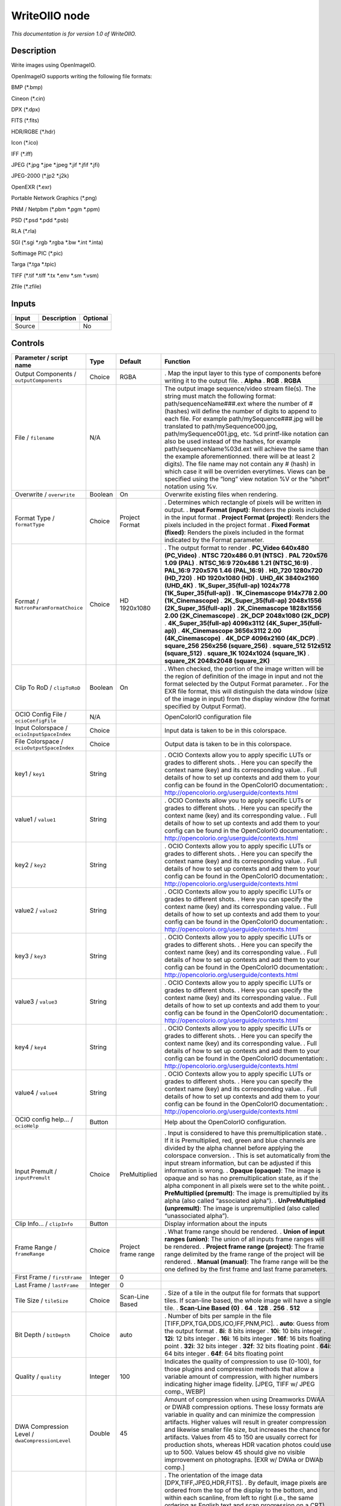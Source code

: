 .. _fr.inria.openfx.WriteOIIO:

WriteOIIO node
==============

|pluginIcon| 

*This documentation is for version 1.0 of WriteOIIO.*

Description
-----------

Write images using OpenImageIO.

OpenImageIO supports writing the following file formats:

BMP (*.bmp)

Cineon (*.cin)

DPX (*.dpx)

FITS (*.fits)

HDR/RGBE (*.hdr)

Icon (*.ico)

IFF (*.iff)

JPEG (*.jpg \*.jpe \*.jpeg \*.jif \*.jfif \*.jfi)

JPEG-2000 (*.jp2 \*.j2k)

OpenEXR (*.exr)

Portable Network Graphics (*.png)

PNM / Netpbm (*.pbm \*.pgm \*.ppm)

PSD (*.psd \*.pdd \*.psb)

RLA (*.rla)

SGI (*.sgi \*.rgb \*.rgba \*.bw \*.int \*.inta)

Softimage PIC (*.pic)

Targa (*.tga \*.tpic)

TIFF (*.tif \*.tiff \*.tx \*.env \*.sm \*.vsm)

Zfile (*.zfile)

Inputs
------

====== =========== ========
Input  Description Optional
====== =========== ========
Source             No
====== =========== ========

Controls
--------

.. tabularcolumns:: |>{\raggedright}p{0.2\columnwidth}|>{\raggedright}p{0.06\columnwidth}|>{\raggedright}p{0.07\columnwidth}|p{0.63\columnwidth}|

.. cssclass:: longtable

=============================================== ======= =================== ===============================================================================================================================================================================================================================================================================================================================================================================================================================================================================================================================================================================================================================================================================================================
Parameter / script name                         Type    Default             Function
=============================================== ======= =================== ===============================================================================================================================================================================================================================================================================================================================================================================================================================================================================================================================================================================================================================================================================================================
Output Components / ``outputComponents``        Choice  RGBA                . Map the input layer to this type of components before writing it to the output file.
                                                                            . **Alpha**
                                                                            . **RGB**
                                                                            . **RGBA**
File / ``filename``                             N/A                         The output image sequence/video stream file(s). The string must match the following format: path/sequenceName###.ext where the number of # (hashes) will define the number of digits to append to each file. For example path/mySequence###.jpg will be translated to path/mySequence000.jpg, path/mySequence001.jpg, etc. %d printf-like notation can also be used instead of the hashes, for example path/sequenceName%03d.ext will achieve the same than the example aforementionned. there will be at least 2 digits). The file name may not contain any # (hash) in which case it will be overriden everytimes. Views can be specified using the “long” view notation %V or the “short” notation using %v.
Overwrite / ``overwrite``                       Boolean On                  Overwrite existing files when rendering.
Format Type / ``formatType``                    Choice  Project Format      . Determines which rectangle of pixels will be written in output.
                                                                            . **Input Format (input)**: Renders the pixels included in the input format
                                                                            . **Project Format (project)**: Renders the pixels included in the project format
                                                                            . **Fixed Format (fixed)**: Renders the pixels included in the format indicated by the Format parameter.
Format / ``NatronParamFormatChoice``            Choice  HD 1920x1080        . The output format to render
                                                                            . **PC_Video 640x480 (PC_Video)**
                                                                            . **NTSC 720x486 0.91 (NTSC)**
                                                                            . **PAL 720x576 1.09 (PAL)**
                                                                            . **NTSC_16:9 720x486 1.21 (NTSC_16:9)**
                                                                            . **PAL_16:9 720x576 1.46 (PAL_16:9)**
                                                                            . **HD_720 1280x720 (HD_720)**
                                                                            . **HD 1920x1080 (HD)**
                                                                            . **UHD_4K 3840x2160 (UHD_4K)**
                                                                            . **1K_Super_35(full-ap) 1024x778 (1K_Super_35(full-ap))**
                                                                            . **1K_Cinemascope 914x778 2.00 (1K_Cinemascope)**
                                                                            . **2K_Super_35(full-ap) 2048x1556 (2K_Super_35(full-ap))**
                                                                            . **2K_Cinemascope 1828x1556 2.00 (2K_Cinemascope)**
                                                                            . **2K_DCP 2048x1080 (2K_DCP)**
                                                                            . **4K_Super_35(full-ap) 4096x3112 (4K_Super_35(full-ap))**
                                                                            . **4K_Cinemascope 3656x3112 2.00 (4K_Cinemascope)**
                                                                            . **4K_DCP 4096x2160 (4K_DCP)**
                                                                            . **square_256 256x256 (square_256)**
                                                                            . **square_512 512x512 (square_512)**
                                                                            . **square_1K 1024x1024 (square_1K)**
                                                                            . **square_2K 2048x2048 (square_2K)**
Clip To RoD / ``clipToRoD``                     Boolean On                  . When checked, the portion of the image written will be the region of definition of the image in input and not the format selected by the Output Format parameter.
                                                                            . For the EXR file format, this will distinguish the data window (size of the image in input) from the display window (the format specified by Output Format).
OCIO Config File / ``ocioConfigFile``           N/A                         OpenColorIO configuration file
Input Colorspace / ``ocioInputSpaceIndex``      Choice                      Input data is taken to be in this colorspace.
File Colorspace / ``ocioOutputSpaceIndex``      Choice                      Output data is taken to be in this colorspace.
key1 / ``key1``                                 String                      . OCIO Contexts allow you to apply specific LUTs or grades to different shots.
                                                                            . Here you can specify the context name (key) and its corresponding value.
                                                                            . Full details of how to set up contexts and add them to your config can be found in the OpenColorIO documentation:
                                                                            . http://opencolorio.org/userguide/contexts.html
value1 / ``value1``                             String                      . OCIO Contexts allow you to apply specific LUTs or grades to different shots.
                                                                            . Here you can specify the context name (key) and its corresponding value.
                                                                            . Full details of how to set up contexts and add them to your config can be found in the OpenColorIO documentation:
                                                                            . http://opencolorio.org/userguide/contexts.html
key2 / ``key2``                                 String                      . OCIO Contexts allow you to apply specific LUTs or grades to different shots.
                                                                            . Here you can specify the context name (key) and its corresponding value.
                                                                            . Full details of how to set up contexts and add them to your config can be found in the OpenColorIO documentation:
                                                                            . http://opencolorio.org/userguide/contexts.html
value2 / ``value2``                             String                      . OCIO Contexts allow you to apply specific LUTs or grades to different shots.
                                                                            . Here you can specify the context name (key) and its corresponding value.
                                                                            . Full details of how to set up contexts and add them to your config can be found in the OpenColorIO documentation:
                                                                            . http://opencolorio.org/userguide/contexts.html
key3 / ``key3``                                 String                      . OCIO Contexts allow you to apply specific LUTs or grades to different shots.
                                                                            . Here you can specify the context name (key) and its corresponding value.
                                                                            . Full details of how to set up contexts and add them to your config can be found in the OpenColorIO documentation:
                                                                            . http://opencolorio.org/userguide/contexts.html
value3 / ``value3``                             String                      . OCIO Contexts allow you to apply specific LUTs or grades to different shots.
                                                                            . Here you can specify the context name (key) and its corresponding value.
                                                                            . Full details of how to set up contexts and add them to your config can be found in the OpenColorIO documentation:
                                                                            . http://opencolorio.org/userguide/contexts.html
key4 / ``key4``                                 String                      . OCIO Contexts allow you to apply specific LUTs or grades to different shots.
                                                                            . Here you can specify the context name (key) and its corresponding value.
                                                                            . Full details of how to set up contexts and add them to your config can be found in the OpenColorIO documentation:
                                                                            . http://opencolorio.org/userguide/contexts.html
value4 / ``value4``                             String                      . OCIO Contexts allow you to apply specific LUTs or grades to different shots.
                                                                            . Here you can specify the context name (key) and its corresponding value.
                                                                            . Full details of how to set up contexts and add them to your config can be found in the OpenColorIO documentation:
                                                                            . http://opencolorio.org/userguide/contexts.html
OCIO config help... / ``ocioHelp``              Button                      Help about the OpenColorIO configuration.
Input Premult / ``inputPremult``                Choice  PreMultiplied       . Input is considered to have this premultiplication state.
                                                                            . If it is Premultiplied, red, green and blue channels are divided by the alpha channel before applying the colorspace conversion.
                                                                            . This is set automatically from the input stream information, but can be adjusted if this information is wrong.
                                                                            . **Opaque (opaque)**: The image is opaque and so has no premultiplication state, as if the alpha component in all pixels were set to the white point.
                                                                            . **PreMultiplied (premult)**: The image is premultiplied by its alpha (also called “associated alpha”).
                                                                            . **UnPreMultiplied (unpremult)**: The image is unpremultiplied (also called “unassociated alpha”).
Clip Info... / ``clipInfo``                     Button                      Display information about the inputs
Frame Range / ``frameRange``                    Choice  Project frame range . What frame range should be rendered.
                                                                            . **Union of input ranges (union)**: The union of all inputs frame ranges will be rendered.
                                                                            . **Project frame range (project)**: The frame range delimited by the frame range of the project will be rendered.
                                                                            . **Manual (manual)**: The frame range will be the one defined by the first frame and last frame parameters.
First Frame / ``firstFrame``                    Integer 0                    
Last Frame / ``lastFrame``                      Integer 0                    
Tile Size / ``tileSize``                        Choice  Scan-Line Based     . Size of a tile in the output file for formats that support tiles. If scan-line based, the whole image will have a single tile.
                                                                            . **Scan-Line Based (0)**
                                                                            . **64**
                                                                            . **128**
                                                                            . **256**
                                                                            . **512**
Bit Depth / ``bitDepth``                        Choice  auto                . Number of bits per sample in the file [TIFF,DPX,TGA,DDS,ICO,IFF,PNM,PIC].
                                                                            . **auto**: Guess from the output format
                                                                            . **8i**: 8 bits integer
                                                                            . **10i**: 10 bits integer
                                                                            . **12i**: 12 bits integer
                                                                            . **16i**: 16 bits integer
                                                                            . **16f**: 16 bits floating point
                                                                            . **32i**: 32 bits integer
                                                                            . **32f**: 32 bits floating point
                                                                            . **64i**: 64 bits integer
                                                                            . **64f**: 64 bits floating point
Quality / ``quality``                           Integer 100                 Indicates the quality of compression to use (0-100), for those plugins and compression methods that allow a variable amount of compression, with higher numbers indicating higher image fidelity. [JPEG, TIFF w/ JPEG comp., WEBP]
DWA Compression Level / ``dwaCompressionLevel`` Double  45                  Amount of compression when using Dreamworks DWAA or DWAB compression options. These lossy formats are variable in quality and can minimize the compression artifacts. Higher values will result in greater compression and likewise smaller file size, but increases the chance for artifacts. Values from 45 to 150 are usually correct for production shots, whereas HDR vacation photos could use up to 500. Values below 45 should give no visible imprrovement on photographs. [EXR w/ DWAa or DWAb comp.]
Orientation / ``orientation``                   Choice  normal              . The orientation of the image data [DPX,TIFF,JPEG,HDR,FITS].
                                                                            . By default, image pixels are ordered from the top of the display to the bottom, and within each scanline, from left to right (i.e., the same ordering as English text and scan progression on a CRT). But the “Orientation” parameter can suggest that it should be displayed with a different orientation, according to the TIFF/EXIF conventions.
                                                                            . **normal**: normal (top to bottom, left to right)
                                                                            . **flop**: flipped horizontally (top to bottom, right to left)
                                                                            . **180**: rotate 180deg (bottom to top, right to left)
                                                                            . **flip**: flipped vertically (bottom to top, left to right)
                                                                            . **transposed**: transposed (left to right, top to bottom)
                                                                            . **90clockwise**: rotated 90deg clockwise (right to left, top to bottom)
                                                                            . **transverse**: transverse (right to left, bottom to top)
                                                                            . **90counter-clockwise**: rotated 90deg counter-clockwise (left to right, bottom to top)
Compression / ``compression``                   Choice  default             . Compression type [TIFF,EXR,DDS,IFF,SGI,TGA]
                                                                            . Indicates the type of compression the file uses. Supported compression modes will vary from format to format. As an example, the TIFF format supports “none”, “lzw”, “ccittrle”, “zip” (the default), “jpeg”, “packbits”, and the EXR format supports “none”, “rle”, “zip” (the default), “piz”, “pxr24”, “b44”, “b44a”, “dwaa” or “dwab”.
                                                                            . **default**: Guess from the output format
                                                                            . **none**: No compression [EXR, TIFF, IFF]
                                                                            . **zip**: Zlib/Deflate compression (lossless) [EXR, TIFF, Zfile]
                                                                            . **zips**: Zlib compression (lossless), one scan line at a time [EXR]
                                                                            . **rle**: Run Length Encoding (lossless) [DPX, IFF, EXR, TGA, RLA]
                                                                            . **piz**: Piz-based wavelet compression [EXR]
                                                                            . **pxr24**: Lossy 24bit float compression [EXR]
                                                                            . **b44**: Lossy 4-by-4 pixel block compression, fixed compression rate [EXR]
                                                                            . **b44a**: Lossy 4-by-4 pixel block compression, flat fields are compressed more [EXR]
                                                                            . **dwaa**: lossy DCT based compression, in blocks of 32 scanlines. More efficient for partial buffer access. [EXR]
                                                                            . **dwab**: lossy DCT based compression, in blocks of 256 scanlines. More efficient space wise and faster to decode full frames than DWAA. [EXR]
                                                                            . **lzw**: Lempel-Ziv Welsch compression (lossless) [TIFF]
                                                                            . **ccittrle**: CCITT modified Huffman RLE (lossless) [TIFF]
                                                                            . **jpeg**: JPEG [TIFF]
                                                                            . **packbits**: Macintosh RLE (lossless) [TIFF]
Layer(s) / ``outputChannels``                   Choice  Color.RGBA          . Select which layer to write to the file. This is either All or a single layer. This is not yet possible to append a layer to an existing file.
                                                                            . **Color.RGBA (uk.co.thefoundry.OfxImagePlaneColour)**
                                                                            . **DisparityLeft.Disparity (uk.co.thefoundry.OfxImagePlaneStereoDisparityLeft)**
                                                                            . **DisparityRight.Disparity (uk.co.thefoundry.OfxImagePlaneStereoDisparityRight)**
                                                                            . **Backward.Motion (uk.co.thefoundry.OfxImagePlaneBackMotionVector)**
                                                                            . **Forward.Motion (uk.co.thefoundry.OfxImagePlaneForwardMotionVector)**
All Planes / ``processAllPlanes``               Boolean Off                 When checked all planes in input will be processed and output to the same plane as in input. It is useful for example to apply a Transform effect on all planes.
Parts / ``partSplitting``                       Choice  Split Views,Layers  . Defines whether to separate views/layers in different EXR parts or not. Note that multi-part files are only supported by OpenEXR >= 2
                                                                            . **Single Part (single)**: All views and layers will be in the same part, ensuring compatibility with OpenEXR 1.x
                                                                            . **Split Views (views)**: All views will have its own part, and each part will contain all layers. This will produce an EXR optimized in size that can be opened only with applications supporting OpenEXR 2
                                                                            . **Split Views,Layers (views_layers)**: Each layer of each view will have its own part. This will produce an EXR optimized for decoding speed that can be opened only with applications supporting OpenEXR 2
Views / ``viewsSelector``                       Choice  All                 . Select the views to render. When choosing All, make sure the output filename does not have a %v or %V view pattern in which case each view would be written to a separate file.
                                                                            . **All**
                                                                            . **Main**
OpenImageIO Info... / ``libraryInfo``           Button                      Display information about the underlying library.
=============================================== ======= =================== ===============================================================================================================================================================================================================================================================================================================================================================================================================================================================================================================================================================================================================================================================================================================

.. |pluginIcon| image:: fr.inria.openfx.WriteOIIO.png
   :width: 10.0%
